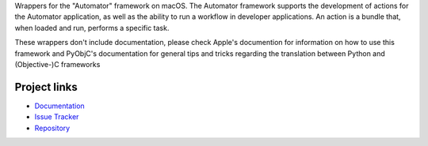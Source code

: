 
Wrappers for the "Automator" framework on macOS. The Automator framework
supports the development of actions for the Automator application, as well
as the ability to run a workflow in developer applications. An action is
a bundle that, when loaded and run, performs a specific task.

These wrappers don't include documentation, please check Apple's documention
for information on how to use this framework and PyObjC's documentation
for general tips and tricks regarding the translation between Python
and (Objective-)C frameworks


Project links
-------------

* `Documentation <https://pyobjc.readthedocs.io/en/latest/>`_

* `Issue Tracker <https://bitbucket.org/ronaldoussoren/pyobjc/issues?status=new&status=open>`_

* `Repository <https://bitbucket.org/ronaldoussoren/pyobjc/>`_



